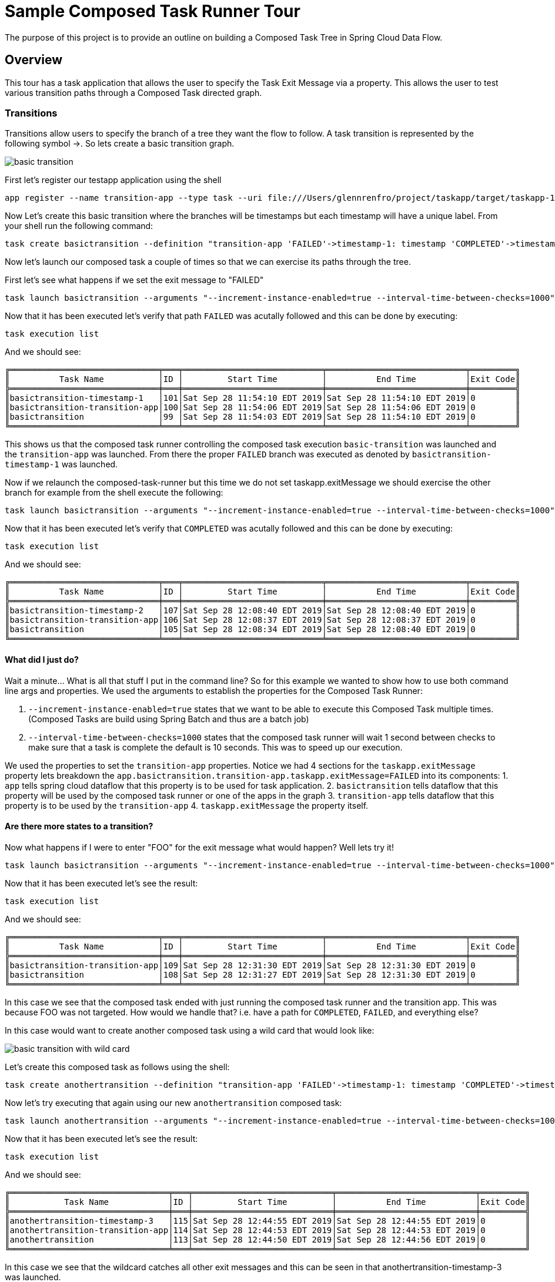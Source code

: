 //tag::ref-doc[]
:image-root: https://raw.githubusercontent.com/cppwfs/funwithctr/master/images

= Sample Composed Task Runner Tour

The purpose of this project is to provide an outline on building a Composed Task Tree in Spring Cloud Data Flow.

== Overview
This tour has a task application that allows the user to specify the Task Exit Message via a property.
This allows the user to test various transition paths through a Composed Task directed graph.

=== Transitions
Transitions allow users to specify the branch of a tree they want the flow to follow.
A task transition is represented by the following symbol ->.
So lets create a basic transition graph.

image::{image-root}/basictransition1.png[basic transition]

First let's register our testapp application using the shell

```
app register --name transition-app --type task --uri file:///Users/glennrenfro/project/taskapp/target/taskapp-1.0.0.BUILD-SNAPSHOT.jar
```

Now Let's create this basic transition where the branches will be timestamps but each timestamp will have a unique label.  From your shell run the following command:
```
task create basictransition --definition "transition-app 'FAILED'->timestamp-1: timestamp 'COMPLETED'->timestamp-2: timestamp"
```

Now let's launch our composed task a couple of times so that we can exercise its paths through the tree.

First let's see what happens if we set the exit message to "FAILED"
```
task launch basictransition --arguments "--increment-instance-enabled=true --interval-time-between-checks=1000" --properties "app.basictransition.transition-app.taskapp.exitMessage=FAILED"
```

Now that it has been executed let's verify that path `FAILED` was acutally followed and this can be done by executing:
```
task execution list
```
And we should see:
```
╔══════════════════════════════╤═══╤════════════════════════════╤════════════════════════════╤═════════╗
║          Task Name           │ID │         Start Time         │          End Time          │Exit Code║
╠══════════════════════════════╪═══╪════════════════════════════╪════════════════════════════╪═════════╣
║basictransition-timestamp-1   │101│Sat Sep 28 11:54:10 EDT 2019│Sat Sep 28 11:54:10 EDT 2019│0        ║
║basictransition-transition-app│100│Sat Sep 28 11:54:06 EDT 2019│Sat Sep 28 11:54:06 EDT 2019│0        ║
║basictransition               │99 │Sat Sep 28 11:54:03 EDT 2019│Sat Sep 28 11:54:10 EDT 2019│0        ║
╚══════════════════════════════╧═══╧════════════════════════════╧════════════════════════════╧═════════╝
```
This shows us that the composed task runner controlling the composed task execution `basic-transition` was launched and the `transition-app` was launched.
From there the proper `FAILED` branch was executed as denoted by `basictransition-timestamp-1` was launched.

Now if we relaunch the composed-task-runner but this time we do not set taskapp.exitMessage we should exercise the other branch for example from the shell execute the following:
```
task launch basictransition --arguments "--increment-instance-enabled=true --interval-time-between-checks=1000"
```
Now that it has been executed let's verify that `COMPLETED` was acutally followed and this can be done by executing:
```
task execution list
```
And we should see:
```
╔══════════════════════════════╤═══╤════════════════════════════╤════════════════════════════╤═════════╗
║          Task Name           │ID │         Start Time         │          End Time          │Exit Code║
╠══════════════════════════════╪═══╪════════════════════════════╪════════════════════════════╪═════════╣
║basictransition-timestamp-2   │107│Sat Sep 28 12:08:40 EDT 2019│Sat Sep 28 12:08:40 EDT 2019│0        ║
║basictransition-transition-app│106│Sat Sep 28 12:08:37 EDT 2019│Sat Sep 28 12:08:37 EDT 2019│0        ║
║basictransition               │105│Sat Sep 28 12:08:34 EDT 2019│Sat Sep 28 12:08:40 EDT 2019│0        ║
╚══════════════════════════════╧═══╧════════════════════════════╧════════════════════════════╧═════════╝
```

==== What did I just do?

Wait a minute...  What is all that stuff I put in the command line?
So for this example we wanted to show how to use both command line args and properties.
We used the arguments to establish the properties for the Composed Task Runner:

1. `--increment-instance-enabled=true` states that we want to be able to execute this Composed Task multiple times.   (Composed Tasks are build using Spring Batch and thus are a batch job)
2. `--interval-time-between-checks=1000` states that the composed task runner will wait 1 second between checks to make sure that a task is complete the default is 10 seconds.  This was to speed up our execution.

We used the properties to set the `transition-app` properties.   Notice we had 4 sections for the `taskapp.exitMessage` property lets breakdown the `app.basictransition.transition-app.taskapp.exitMessage=FAILED` into its components:
1. `app` tells spring cloud dataflow that this property is to be used for task application.
2. `basictransition` tells dataflow that this property will be used by the composed task runner or one of the apps in the graph
3. `transition-app` tells dataflow that this property is to be used by the `transition-app`
4. `taskapp.exitMessage` the property itself.

==== Are there more states to a transition?
Now what happens if I were to enter "FOO" for the exit message what would happen?   Well lets try it!
```
task launch basictransition --arguments "--increment-instance-enabled=true --interval-time-between-checks=1000" --properties "app.basictransition.transition-app.taskapp.exitMessage=FOO"
```

Now that it has been executed let's see the result:
```
task execution list
```
And we should see:
```
╔══════════════════════════════╤═══╤════════════════════════════╤════════════════════════════╤═════════╗
║          Task Name           │ID │         Start Time         │          End Time          │Exit Code║
╠══════════════════════════════╪═══╪════════════════════════════╪════════════════════════════╪═════════╣
║basictransition-transition-app│109│Sat Sep 28 12:31:30 EDT 2019│Sat Sep 28 12:31:30 EDT 2019│0        ║
║basictransition               │108│Sat Sep 28 12:31:27 EDT 2019│Sat Sep 28 12:31:30 EDT 2019│0        ║
╚══════════════════════════════╧═══╧════════════════════════════╧════════════════════════════╧═════════╝
```
In this case we see that the composed task ended with just running the composed task runner and the transition app.
This was because FOO was not targeted.   How would we handle that?  i.e. have a path for `COMPLETED`, `FAILED`, and everything else?

In this case would want to create another composed task using a wild card that would look like:

image::{image-root}/basictransition2.png[basic transition with wild card]

Let's create this composed task as follows using the shell:
```
task create anothertransition --definition "transition-app 'FAILED'->timestamp-1: timestamp 'COMPLETED'->timestamp-2: timestamp '*' -> timestamp-3:timestamp"
```

Now let's try executing that again using our new `anothertransition` composed task:
```
task launch anothertransition --arguments "--increment-instance-enabled=true --interval-time-between-checks=1000" --properties "app.anothertransition.transition-app.taskapp.exitMessage=FOO"
```

Now that it has been executed let's see the result:
```
task execution list
```
And we should see:
```
╔════════════════════════════════╤═══╤════════════════════════════╤════════════════════════════╤═════════╗
║           Task Name            │ID │         Start Time         │          End Time          │Exit Code║
╠════════════════════════════════╪═══╪════════════════════════════╪════════════════════════════╪═════════╣
║anothertransition-timestamp-3   │115│Sat Sep 28 12:44:55 EDT 2019│Sat Sep 28 12:44:55 EDT 2019│0        ║
║anothertransition-transition-app│114│Sat Sep 28 12:44:53 EDT 2019│Sat Sep 28 12:44:53 EDT 2019│0        ║
║anothertransition               │113│Sat Sep 28 12:44:50 EDT 2019│Sat Sep 28 12:44:56 EDT 2019│0        ║
╚════════════════════════════════╧═══╧════════════════════════════╧════════════════════════════╧═════════╝
```
In this case we see that the wildcard catches all other exit messages and this can be seen in that anothertransition-timestamp-3 was launched.

=== Splits
What if we want to execute multiple tasks at the same time.   This can be done by using the split.
Let's say we want  to execute 3 apps simultaneously and once they all complete we want to execute the remainder of our tree. Like this

image::{image-root}/splitgraph.png[split graph]

Let's create this composed task as follows using the shell:
```
task create splitgraph --definition "<split1: timestamp ||split2: timestamp  ||split3: timestamp>  && transition-app 'FAILED'->timestamp-1: timestamp 'COMPLETED'->timestamp-2: timestamp '*' -> timestamp-3:timestamp"
```

Now let's execute `splitgraph` composed task:
```
task launch splitgraph --arguments "--increment-instance-enabled=true --interval-time-between-checks=1000 --split-thread-core-pool-size=4" --properties "app.splitgraph.transition-app.taskapp.exitMessage=FOO"
```

Now that it has been executed let's see the result:
```
task execution list
```
And we should see:
```
╔════════════════════════════════╤═══╤════════════════════════════╤════════════════════════════╤═════════╗
║           Task Name            │ID │         Start Time         │          End Time          │Exit Code║
╠════════════════════════════════╪═══╪════════════════════════════╪════════════════════════════╪═════════╣
║splitgraph-timestamp-3          │121│Sat Sep 28 13:05:33 EDT 2019│Sat Sep 28 13:05:33 EDT 2019│0        ║
║splitgraph-transition-app       │120│Sat Sep 28 13:05:30 EDT 2019│Sat Sep 28 13:05:30 EDT 2019│0        ║
║splitgraph-split1               │118│Sat Sep 28 13:05:27 EDT 2019│Sat Sep 28 13:05:27 EDT 2019│0        ║
║splitgraph-split2               │119│Sat Sep 28 13:05:26 EDT 2019│Sat Sep 28 13:05:27 EDT 2019│0        ║
║splitgraph-split3               │117│Sat Sep 28 13:05:26 EDT 2019│Sat Sep 28 13:05:26 EDT 2019│0        ║
║splitgraph                      │116│Sat Sep 28 13:05:21 EDT 2019│Sat Sep 28 13:05:33 EDT 2019│0        ║
╚════════════════════════════════╧═══╧════════════════════════════╧════════════════════════════╧═════════╝
```
In this example we see that the split1-3 was fired simultaneously before we launched our transition app.
And we added a new argument `--split-thread-core-pool-size=4`  This basically states that the composed task runner can run 4 apps simultaneously.


